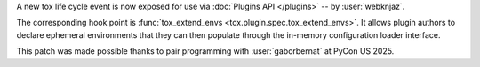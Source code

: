 A new tox life cycle event is now exposed for use via :doc:`Plugins
API </plugins>` -- by :user:`webknjaz`.

The corresponding hook point is :func:`tox_extend_envs
<tox.plugin.spec.tox_extend_envs>`. It allows plugin authors to
declare ephemeral environments that they can then populate through
the in-memory configuration loader interface.

This patch was made possible thanks to pair programming with
:user:`gaborbernat` at PyCon US 2025.
